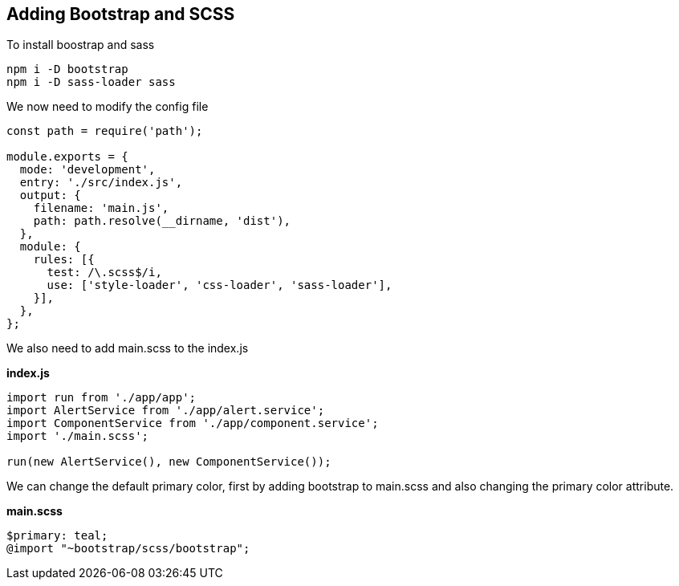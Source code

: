 == Adding Bootstrap and SCSS

To install boostrap and sass

[source,bash]
----
npm i -D bootstrap
npm i -D sass-loader sass
----

We now need to modify the config file

[source,javascript]
----
const path = require('path');

module.exports = {
  mode: 'development',
  entry: './src/index.js',
  output: {
    filename: 'main.js',
    path: path.resolve(__dirname, 'dist'),
  },
  module: {
    rules: [{
      test: /\.scss$/i,
      use: ['style-loader', 'css-loader', 'sass-loader'],
    }],
  },
};
----

We also need to add main.scss to the index.js

*index.js*
[source,javascript]
----
import run from './app/app';
import AlertService from './app/alert.service';
import ComponentService from './app/component.service';
import './main.scss';

run(new AlertService(), new ComponentService());
----

We can change the default primary color, first by adding bootstrap to main.scss and also changing the primary color attribute.

*main.scss*
[source,scss]
----
$primary: teal;
@import "~bootstrap/scss/bootstrap";
----
